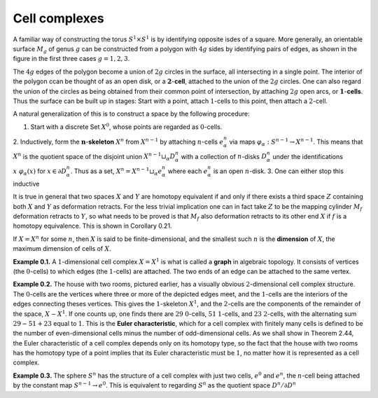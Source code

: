 Cell complexes
==============

A familiar way of constructing the torus :math:`S^1 \times S^1` is by identifying opposite isdes 
of a square. More generally, an orientable surface :math:`M_g` of  genus :math:`g` can be constructed 
from a polygon with :math:`4g` sides by identifying pairs of edges, as shown in the figure in the first three cases :math:`g=1,2,3`.

.. image:: fig/cell-complexes.png

The :math:`4g` edges of the polygon become a union of :math:`2g` circles in the surface, all intersecting 
in a single point. The interior of the polygon ccan be thought of as an open disk, or a :math:`\mathbf{2}`-**cell**,
attached to the union of the :math:`2g` circles. One can also regard the union of the circles as being obtained 
from their common point of intersection, by attaching :math:`2g` open arcs, or :math:`\mathbf{1}`-**cells**. Thus 
the surface can be built up in stages: Start with a point, attach :math:`1`-cells to this point, 
then attach a :math:`2`-cell.

A natural generalization of this is to construct a space by the following procedure:

1. Start with a discrete Set :math:`X^0`, whose points are regarded as :math:`0`-cells.
2. Inductively, form the :math:`\mathbf{n}`-**skeleton** :math:`X^n` from :math:`X^{n-1}` by attaching :math:`n`-cells :math:`e^n_{\alpha}` via maps 
:math:`\varphi_\alpha:S^{n-1} \rightarrow X^{n-1}`. This means that :math:`X^n` is the quotient space of the disjoint union 
:math:`X^{n-1}\sqcup_\alpha D^n_\alpha` with a collection of :math:`n`-disks :math:`D^n_\alpha` under the identifications
:math:`x~\varphi_\alpha(x)` for :math:`x \in \partial D^n_\alpha`. Thus as a set, :math:`X^n=X^{n-1}\sqcup_\alpha e^n_\alpha` where each :math:`e^n_\alpha` is an
open :math:`n`-disk.
3. One can either stop this inductive

It is true in general that two spaces :math:`X` and :math:`Y` are homotopy equivalent if and only
if there exists a third space :math:`Z` containing both :math:`X` and :math:`Y` as deformation retracts. For 
the less trivial implication one can in fact take :math:`Z` to be the mapping cylinder :math:`M_f` deformation
retracts to :math:`Y`, so what needs to be proved is that :math:`M_f` also deformation retracts to its
other end :math:`X` if :math:`f` is a homotopy equivalence. This is shown in Corollary 0.21.

If :math:`X=X^n` for some :math:`n`, then :math:`X` is said to be finite-dimensional, and the smallest
such :math:`n` is the **dimension** of :math:`X`, the maximum dimension of cells of :math:`X`.

**Example 0.1.** A :math:`1`-dimensional cell complex :math:`X=X^1` is what is called a **graph** in 
algebraic topology. It consists of vertices (the :math:`0`-cells) to which edges (the :math:`1`-cells) are
attached. The two ends of an edge can be attached to the same vertex.

**Example 0.2.** The house with two rooms, pictured earlier, has a visually obvious 
:math:`2`-dimensional cell complex structure. The :math:`0`-cells are the vertices where three or more 
of the depicted edges meet, and the :math:`1`-cells are the interiors of the edges connecting
theses vertices. This gives the :math:`1`-skeleton :math:`X^1`, and the :math:`2`-cells are the components of 
the remainder of the space, :math:`X-X^1`. If one counts up, one finds there are :math:`29` :math:`0`-cells,
:math:`51` :math:`1`-cells, and :math:`23` :math:`2`-cells, with the alternating sum :math:`29-51+23` equal to :math:`1`. This is 
the **Euler characteristic**, which for a cell complex with finitely many cells is defined 
to be the number of even-dimensional cells minus the number of odd-dimensional 
cells. As we shall show in Theorem 2.44, the Euler characteristic of a cell complex 
depends only on its homotopy type, so the fact that the house with two rooms has the 
homotopy type of a point implies that its Euler characteristic must be :math:`1`, no matter 
how it is represented as a cell complex.

**Example 0.3.** The sphere :math:`S^n` has the structure of a cell complex with just two cells, :math:`e^0` 
and :math:`e^n`, the :math:`n`-cell being attached by the constant map :math:`S^{n-1}\rightarrow e^0`. This is equivalent 
to regarding :math:`S^n` as the quotient space :math:`D^n/\partial D^n` 